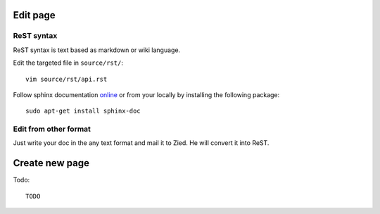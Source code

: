 .. title:README file

Edit page
---------

ReST syntax
___________

ReST syntax is text based as markdown or wiki language.


Edit the targeted file in ``source/rst/``::

    vim source/rst/api.rst

Follow sphinx documentation `online`_ or from your locally by installing the
following package::

    sudo apt-get install sphinx-doc

.. _online: http://www.sphinx-doc.org/en/stable/contents.html


Edit from other format
______________________

Just write your doc in the any text format and mail it to Zied. He will convert 
it into ReST.

Create new page
---------------

Todo::

    TODO
